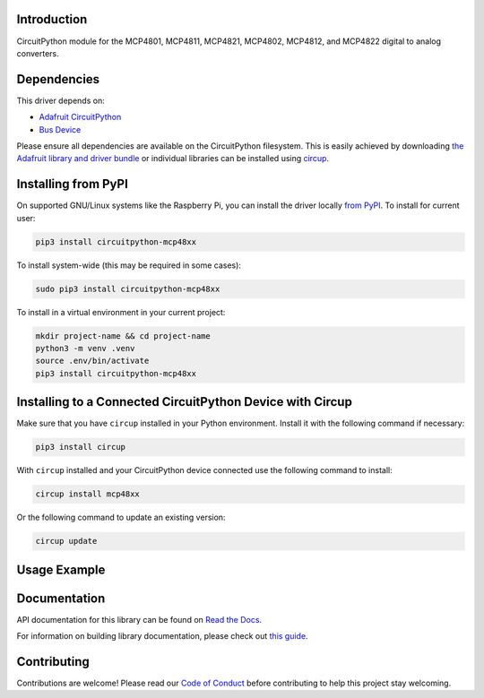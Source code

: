 Introduction
============

.. image:: https://readthedocs.org/projects/circuitpython-mcp48xx/badge/?version=latest
    :target: https://circuitpython-mcp48xx.readthedocs.io/
    :alt: Documentation Status


.. image:: https://img.shields.io/discord/327254708534116352.svg
    :target: https://adafru.it/discord
    :alt: Discord


.. image:: https://github.com/brushmate/CircuitPython_MCP48XX/workflows/Build%20CI/badge.svg
    :target: https://github.com/brushmate/CircuitPython_MCP48XX/actions
    :alt: Build Status


.. image:: https://img.shields.io/badge/code%20style-black-000000.svg
    :target: https://github.com/psf/black
    :alt: Code Style: Black

CircuitPython module for the MCP4801, MCP4811, MCP4821, MCP4802, MCP4812, and MCP4822 digital to analog converters.

Dependencies
=============
This driver depends on:

* `Adafruit CircuitPython <https://github.com/adafruit/circuitpython>`_
* `Bus Device <https://github.com/adafruit/Adafruit_CircuitPython_BusDevice>`_

Please ensure all dependencies are available on the CircuitPython filesystem.
This is easily achieved by downloading
`the Adafruit library and driver bundle <https://circuitpython.org/libraries>`_
or individual libraries can be installed using
`circup <https://github.com/adafruit/circup>`_.

Installing from PyPI
=====================

On supported GNU/Linux systems like the Raspberry Pi, you can install the driver locally `from
PyPI <https://pypi.org/project/circuitpython-mcp48xx/>`_.
To install for current user:

.. code-block:: shell

    pip3 install circuitpython-mcp48xx

To install system-wide (this may be required in some cases):

.. code-block:: shell

    sudo pip3 install circuitpython-mcp48xx

To install in a virtual environment in your current project:

.. code-block:: shell

    mkdir project-name && cd project-name
    python3 -m venv .venv
    source .env/bin/activate
    pip3 install circuitpython-mcp48xx

Installing to a Connected CircuitPython Device with Circup
==========================================================

Make sure that you have ``circup`` installed in your Python environment.
Install it with the following command if necessary:

.. code-block:: shell

    pip3 install circup

With ``circup`` installed and your CircuitPython device connected use the
following command to install:

.. code-block:: shell

    circup install mcp48xx

Or the following command to update an existing version:

.. code-block:: shell

    circup update

Usage Example
=============



Documentation
=============
API documentation for this library can be found on `Read the Docs <https://circuitpython-mcp48xx.readthedocs.io/>`_.

For information on building library documentation, please check out
`this guide <https://learn.adafruit.com/creating-and-sharing-a-circuitpython-library/sharing-our-docs-on-readthedocs#sphinx-5-1>`_.

Contributing
============

Contributions are welcome! Please read our `Code of Conduct
<https://github.com/brushmate/CircuitPython_MCP48XX/blob/HEAD/CODE_OF_CONDUCT.md>`_
before contributing to help this project stay welcoming.
